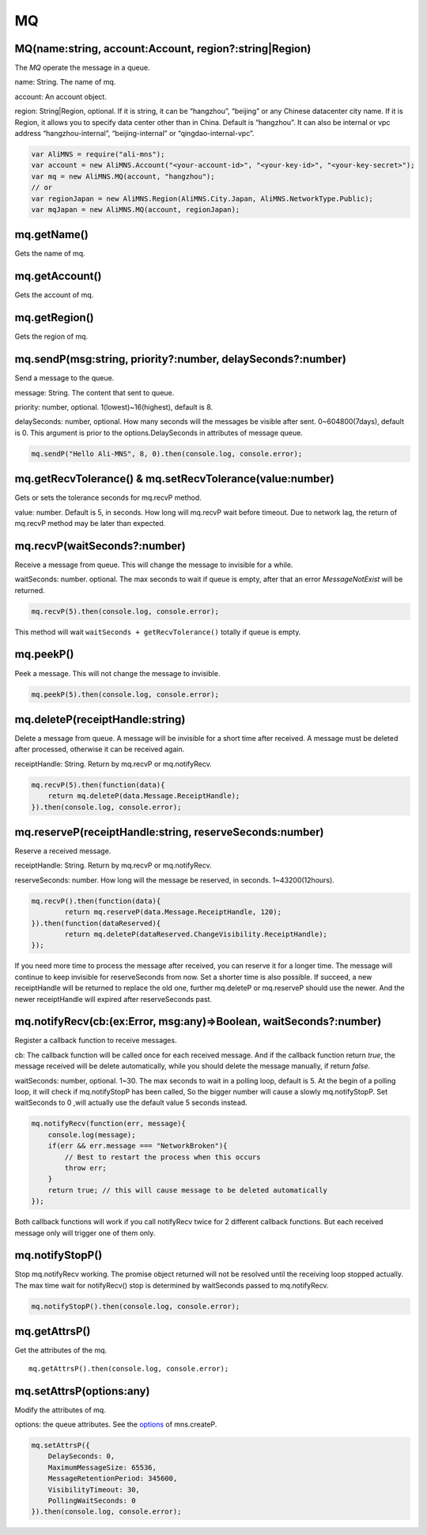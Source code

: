 MQ
==

MQ(name:string, account:Account, region?:string|Region)
-------------------------------------------------------

The *MQ* operate the message in a queue.

name: String. The name of mq.

account: An account object.

region: String|Region, optional. If it is string, it can be “hangzhou”,
“beijing” or any Chinese datacenter city name. If it is Region, it
allows you to specify data center other than in China. Default is
“hangzhou”. It can also be internal or vpc address “hangzhou-internal”,
“beijing-internal” or “qingdao-internal-vpc”.

.. code:: javascript

       var AliMNS = require("ali-mns");
       var account = new AliMNS.Account("<your-account-id>", "<your-key-id>", "<your-key-secret>");
       var mq = new AliMNS.MQ(account, "hangzhou");
       // or
       var regionJapan = new AliMNS.Region(AliMNS.City.Japan, AliMNS.NetworkType.Public);
       var mqJapan = new AliMNS.MQ(account, regionJapan);

mq.getName()
------------

Gets the name of mq.

mq.getAccount()
---------------

Gets the account of mq.

mq.getRegion()
--------------

Gets the region of mq.

mq.sendP(msg:string, priority?:number, delaySeconds?:number)
------------------------------------------------------------

Send a message to the queue.

message: String. The content that sent to queue.

priority: number, optional. 1(lowest)~16(highest), default is 8.

delaySeconds: number, optional. How many seconds will the messages be
visible after sent. 0~604800(7days), default is 0. This argument is
prior to the options.DelaySeconds in attributes of message queue.

.. code:: javascript

       mq.sendP("Hello Ali-MNS", 8, 0).then(console.log, console.error);

mq.getRecvTolerance() & mq.setRecvTolerance(value:number)
---------------------------------------------------------

Gets or sets the tolerance seconds for mq.recvP method.

value: number. Default is 5, in seconds. How long will mq.recvP wait
before timeout. Due to network lag, the return of mq.recvP method may be
later than expected.

mq.recvP(waitSeconds?:number)
-----------------------------

Receive a message from queue. This will change the message to invisible
for a while.

waitSeconds: number. optional. The max seconds to wait if queue is
empty, after that an error *MessageNotExist* will be returned.

.. code:: javascript

       mq.recvP(5).then(console.log, console.error);

This method will wait ``waitSeconds + getRecvTolerance()`` totally if
queue is empty.

mq.peekP()
----------

Peek a message. This will not change the message to invisible.

.. code:: javascript

       mq.peekP(5).then(console.log, console.error);

mq.deleteP(receiptHandle:string)
--------------------------------

Delete a message from queue. A message will be invisible for a short
time after received. A message must be deleted after processed,
otherwise it can be received again.

receiptHandle: String. Return by mq.recvP or mq.notifyRecv.

.. code:: javascript

       mq.recvP(5).then(function(data){
           return mq.deleteP(data.Message.ReceiptHandle);
       }).then(console.log, console.error);

mq.reserveP(receiptHandle:string, reserveSeconds:number)
--------------------------------------------------------

Reserve a received message.

receiptHandle: String. Return by mq.recvP or mq.notifyRecv.

reserveSeconds: number. How long will the message be reserved, in
seconds. 1~43200(12hours).

.. code:: javascript

       mq.recvP().then(function(data){
               return mq.reserveP(data.Message.ReceiptHandle, 120);
       }).then(function(dataReserved){
               return mq.deleteP(dataReserved.ChangeVisibility.ReceiptHandle);
       });

If you need more time to process the message after received, you can
reserve it for a longer time. The message will continue to keep
invisible for reserveSeconds from now. Set a shorter time is also
possible. If succeed, a new receiptHandle will be returned to replace
the old one, further mq.deleteP or mq.reserveP should use the newer. And
the newer receiptHandle will expired after reserveSeconds past.

mq.notifyRecv(cb:(ex:Error, msg:any)=>Boolean, waitSeconds?:number)
-------------------------------------------------------------------

Register a callback function to receive messages.

cb: The callback function will be called once for each received message.
And if the callback function return *true*, the message received will be
delete automatically, while you should delete the message manually, if
return *false*.

waitSeconds: number, optional. 1~30. The max seconds to wait in a
polling loop, default is 5. At the begin of a polling loop, it will
check if mq.notifyStopP has been called, So the bigger number will cause
a slowly mq.notifyStopP. Set waitSeconds to 0 ,will actually use the
default value 5 seconds instead.

.. code:: javascript

       mq.notifyRecv(function(err, message){
           console.log(message);
           if(err && err.message === "NetworkBroken"){
               // Best to restart the process when this occurs
               throw err;
           }
           return true; // this will cause message to be deleted automatically
       });

Both callback functions will work if you call notifyRecv twice for 2
different callback functions. But each received message only will
trigger one of them only.

mq.notifyStopP()
----------------

Stop mq.notifyRecv working. The promise object returned will not be
resolved until the receiving loop stopped actually. The max time wait
for notifyRecv() stop is determined by waitSeconds passed to
mq.notifyRecv.

.. code:: javascript

       mq.notifyStopP().then(console.log, console.error);

mq.getAttrsP()
--------------

Get the attributes of the mq.

::

   mq.getAttrsP().then(console.log, console.error);

mq.setAttrsP(options:any)
-------------------------

Modify the attributes of mq.

options: the queue attributes. See the `options <#options>`__ of
mns.createP.

.. code:: javascript

       mq.setAttrsP({
           DelaySeconds: 0,
           MaximumMessageSize: 65536,
           MessageRetentionPeriod: 345600,
           VisibilityTimeout: 30,
           PollingWaitSeconds: 0
       }).then(console.log, console.error);
